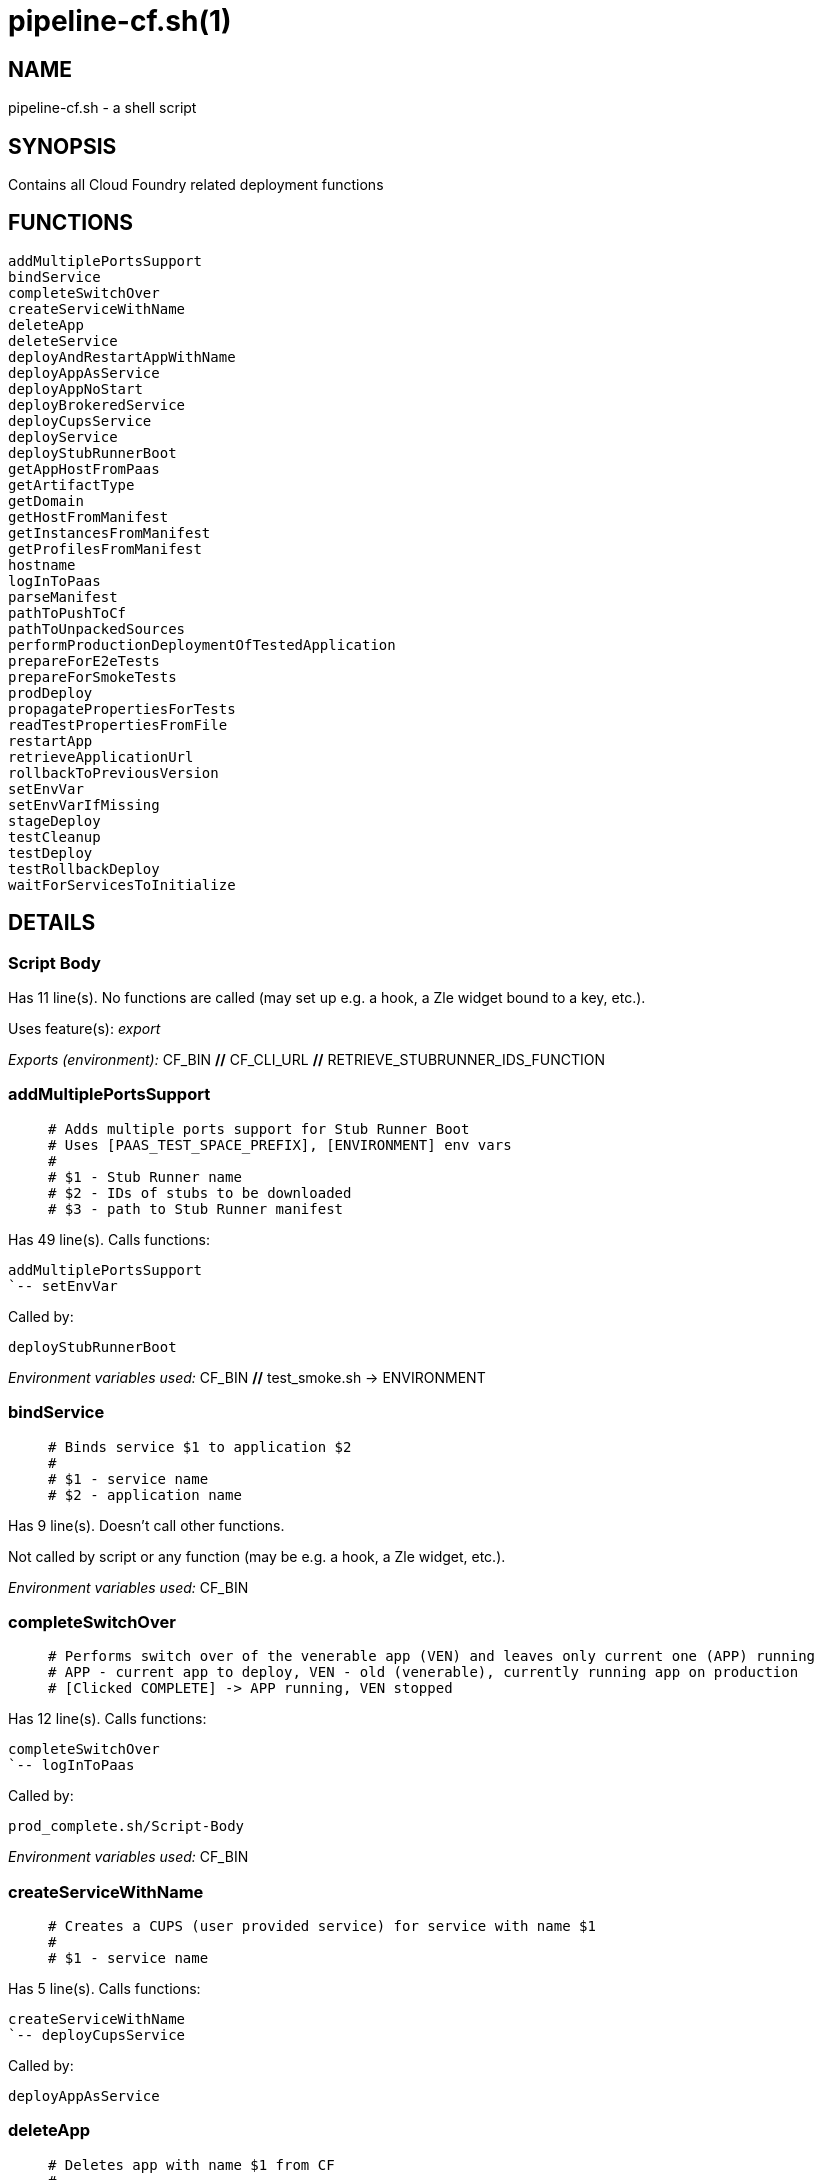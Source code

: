 pipeline-cf.sh(1)
=================
:compat-mode!:

NAME
----
pipeline-cf.sh - a shell script

SYNOPSIS
--------

Contains all Cloud Foundry related deployment functions


FUNCTIONS
---------

 addMultiplePortsSupport
 bindService
 completeSwitchOver
 createServiceWithName
 deleteApp
 deleteService
 deployAndRestartAppWithName
 deployAppAsService
 deployAppNoStart
 deployBrokeredService
 deployCupsService
 deployService
 deployStubRunnerBoot
 getAppHostFromPaas
 getArtifactType
 getDomain
 getHostFromManifest
 getInstancesFromManifest
 getProfilesFromManifest
 hostname
 logInToPaas
 parseManifest
 pathToPushToCf
 pathToUnpackedSources
 performProductionDeploymentOfTestedApplication
 prepareForE2eTests
 prepareForSmokeTests
 prodDeploy
 propagatePropertiesForTests
 readTestPropertiesFromFile
 restartApp
 retrieveApplicationUrl
 rollbackToPreviousVersion
 setEnvVar
 setEnvVarIfMissing
 stageDeploy
 testCleanup
 testDeploy
 testRollbackDeploy
 waitForServicesToInitialize

DETAILS
-------

Script Body
~~~~~~~~~~~

Has 11 line(s). No functions are called (may set up e.g. a hook, a Zle widget bound to a key, etc.).

Uses feature(s): _export_

_Exports (environment):_ CF_BIN [big]*//* CF_CLI_URL [big]*//* RETRIEVE_STUBRUNNER_IDS_FUNCTION

addMultiplePortsSupport
~~~~~~~~~~~~~~~~~~~~~~~

____
 # Adds multiple ports support for Stub Runner Boot
 # Uses [PAAS_TEST_SPACE_PREFIX], [ENVIRONMENT] env vars
 #
 # $1 - Stub Runner name
 # $2 - IDs of stubs to be downloaded
 # $3 - path to Stub Runner manifest
____

Has 49 line(s). Calls functions:

 addMultiplePortsSupport
 `-- setEnvVar

Called by:

 deployStubRunnerBoot

_Environment variables used:_ CF_BIN [big]*//* test_smoke.sh -> ENVIRONMENT

bindService
~~~~~~~~~~~

____
 # Binds service $1 to application $2
 #
 # $1 - service name
 # $2 - application name
____

Has 9 line(s). Doesn't call other functions.

Not called by script or any function (may be e.g. a hook, a Zle widget, etc.).

_Environment variables used:_ CF_BIN

completeSwitchOver
~~~~~~~~~~~~~~~~~~

____
 # Performs switch over of the venerable app (VEN) and leaves only current one (APP) running
 # APP - current app to deploy, VEN - old (venerable), currently running app on production
 # [Clicked COMPLETE] -> APP running, VEN stopped
____

Has 12 line(s). Calls functions:

 completeSwitchOver
 `-- logInToPaas

Called by:

 prod_complete.sh/Script-Body

_Environment variables used:_ CF_BIN

createServiceWithName
~~~~~~~~~~~~~~~~~~~~~

____
 # Creates a CUPS (user provided service) for service with name $1
 #
 # $1 - service name
____

Has 5 line(s). Calls functions:

 createServiceWithName
 `-- deployCupsService

Called by:

 deployAppAsService

deleteApp
~~~~~~~~~

____
 # Deletes app with name $1 from CF
 #
 # $1 - app name
____

Has 6 line(s). Doesn't call other functions.

Called by:

 testRollbackDeploy

_Environment variables used:_ CF_BIN

deleteService
~~~~~~~~~~~~~

____
 # Implementation of the CF delete service
 #
 # $1 - service name
 # $2 - service type
____

Has 5 line(s). Doesn't call other functions.

Not called by script or any function (may be e.g. a hook, a Zle widget, etc.).

_Environment variables used:_ CF_BIN

deployAndRestartAppWithName
~~~~~~~~~~~~~~~~~~~~~~~~~~~

____
 # Deploys and restarts app with name $1 and binary name $2
 #
 # $1 - app name
 # $2 - binary name
____

Has 22 line(s). Calls functions:

 deployAndRestartAppWithName
 |-- deployAppNoStart
 |   `-- setEnvVar
 |-- parseManifest
 |-- restartApp
 `-- setEnvVar

Called by:

 performProductionDeploymentOfTestedApplication
 stageDeploy
 testDeploy
 testRollbackDeploy

_Environment variables used:_ test_smoke.sh -> ENVIRONMENT

deployAppAsService
~~~~~~~~~~~~~~~~~~

____
 # For app with binary name $1, app name $2 and manifest location $3, deploys the app to CF
 # and creates a user provided services for it
 #
 # $1 - binary name
 # $2 - app name
 # $3 - manifest location
____

Has 11 line(s). Calls functions:

 deployAppAsService
 |-- createServiceWithName
 |   `-- deployCupsService
 |-- deployAppNoStart
 |   `-- setEnvVar
 `-- restartApp

Called by:

 deployService

_Environment variables used:_ pipeline.sh -> LOWERCASE_ENV [big]*//* test_smoke.sh -> ENVIRONMENT

deployAppNoStart
~~~~~~~~~~~~~~~~

____
 # Deploys an app without starting it
 #
 # $1 - app name
 # $2 - artifact name
 # $3 - environment name
 # $4 - path to manifest
 # $5 - host name suffix
____

Has 37 line(s). Calls functions:

 deployAppNoStart
 `-- setEnvVar

Called by:

 deployAndRestartAppWithName
 deployAppAsService
 deployStubRunnerBoot

_Environment variables used:_ CF_BIN [big]*//* pipeline.sh -> DOWNLOADABLE_SOURCES [big]*//* pipeline.sh -> SOURCE_ARTIFACT_TYPE_NAME

deployBrokeredService
~~~~~~~~~~~~~~~~~~~~~

____
 # Deploys a brokered service with name $1, broker service type $2, plan $3 and parameters $4
 #
 # $1 - service name
 # $2 - broker service type
 # $3 - broker service plan
 # $4 - broker service parameters
____

Has 17 line(s). Doesn't call other functions.

Called by:

 deployService

_Environment variables used:_ CF_BIN [big]*//* pipeline.sh -> LOWERCASE_ENV [big]*//* pipeline.sh -> OUTPUT_FOLDER

deployCupsService
~~~~~~~~~~~~~~~~~

____
 # Deploys a CUPS (user provided service) with name $1, option $2 and value $3
 # Uses [OUTPUT_FOLDER] and [LOWERCASE_ENV] env variables
 #
 # $1 - service name
 # $2 - cups option
 # $3 - cups value
____

Has 13 line(s). Doesn't call other functions.

Called by:

 createServiceWithName
 deployService

_Environment variables used:_ CF_BIN [big]*//* pipeline.sh -> LOWERCASE_ENV [big]*//* pipeline.sh -> OUTPUT_FOLDER

deployService
~~~~~~~~~~~~~

____
 # Implementation of the CF deployment of a service
 #
 # $1 - service name
 # $2 - service type
____

Has 57 line(s). Calls functions:

 deployService
 |-- deployAppAsService
 |   |-- createServiceWithName
 |   |   `-- deployCupsService
 |   |-- deployAppNoStart
 |   |   `-- setEnvVar
 |   `-- restartApp
 |-- deployBrokeredService
 |-- deployCupsService
 `-- deployStubRunnerBoot
     |-- addMultiplePortsSupport
     |   `-- setEnvVar
     |-- deployAppNoStart
     |   `-- setEnvVar
     |-- restartApp
     `-- setEnvVar

Not called by script or any function (may be e.g. a hook, a Zle widget, etc.).

_Environment variables used:_ pipeline.sh -> PARSED_YAML [big]*//* pipeline.sh -> LOWERCASE_ENV

deployStubRunnerBoot
~~~~~~~~~~~~~~~~~~~~

____
 # Deploys a Stub Runner Boot instance to CF
 # Uses [REPO_WITH_BINARIES], [ENVIRONMENT] env vars
 #
 # $1 - Stub Runner Boot jar name
 # $2 - Stub Runner name
 # $3 - path to Stub Runner manifest
____

Has 16 line(s). Calls functions:

 deployStubRunnerBoot
 |-- addMultiplePortsSupport
 |   `-- setEnvVar
 |-- deployAppNoStart
 |   `-- setEnvVar
 |-- restartApp
 `-- setEnvVar

Called by:

 deployService

_Environment variables used:_ RETRIEVE_STUBRUNNER_IDS_FUNCTION [big]*//* test_smoke.sh -> ENVIRONMENT

getAppHostFromPaas
~~~~~~~~~~~~~~~~~~

____
 # Gets app host for app with name $1 from CF
 #
 # $1 - app name
____

Has 4 line(s). Doesn't call other functions.

Not called by script or any function (may be e.g. a hook, a Zle widget, etc.).

_Environment variables used:_ CF_BIN

getArtifactType
~~~~~~~~~~~~~~~

____
 # Gets the type of artifact that should be pushed to CF. [binary] or [source]?
 # Uses [ARTIFACT_TYPE], [PARSED_YAML], [LANGUAGE_TYPE] env vars
____

Has 16 line(s). Calls functions:

 getArtifactType
 `-- pipeline.sh/toLowerCase

Not called by script or any function (may be e.g. a hook, a Zle widget, etc.).

_Environment variables used:_ pipeline.sh -> PARSED_YAML [big]*//* pipeline.sh -> BINARY_ARTIFACT_TYPE_NAME [big]*//* pipeline.sh -> LANGUAGE_TYPE [big]*//* pipeline.sh -> SOURCE_ARTIFACT_TYPE_NAME

getDomain
~~~~~~~~~

____
 # Gets domain from host $1
 #
 # $1 - host name
____

Has 2 line(s). Doesn't call other functions.

Not called by script or any function (may be e.g. a hook, a Zle widget, etc.).

_Environment variables used:_ CF_BIN

getHostFromManifest
~~~~~~~~~~~~~~~~~~~

____
 # Gets host from [PARSED_APP_MANIFEST_YAML] for app with name $1
 #
 # $1 - app name
____

Has 3 line(s). Doesn't call other functions.

Not called by script or any function (may be e.g. a hook, a Zle widget, etc.).

_Environment variables used:_ PARSED_APP_MANIFEST_YAML

getInstancesFromManifest
~~~~~~~~~~~~~~~~~~~~~~~~

____
 # Gets instances from [PARSED_APP_MANIFEST_YAML] for app with name $1
 #
 # $1 - app name
____

Has 2 line(s). Doesn't call other functions.

Not called by script or any function (may be e.g. a hook, a Zle widget, etc.).

_Environment variables used:_ PARSED_APP_MANIFEST_YAML

getProfilesFromManifest
~~~~~~~~~~~~~~~~~~~~~~~

____
 # Gets profiles from [PARSED_APP_MANIFEST_YAML] for app with name $1
 #
 # $1 - app name
____

Has 2 line(s). Doesn't call other functions.

Not called by script or any function (may be e.g. a hook, a Zle widget, etc.).

_Environment variables used:_ PARSED_APP_MANIFEST_YAML

hostname
~~~~~~~~

____
 # Returns hostname for app with name $1, env $2 and manifest location $3
 # Uses [PAAS_HOSTNAME_UUID] and [LOWERCASE_ENV] env vars
 #
 # $1 - app name
 # $2 - environment name
 # $3 - manifest location
____

Has 20 line(s). Doesn't call other functions.

Not called by script or any function (may be e.g. a hook, a Zle widget, etc.).

_Environment variables used:_ pipeline.sh -> LOWERCASE_ENV

logInToPaas
~~~~~~~~~~~

____
 # Implementation of the CF log in. Will work in the following way:
 #
 # * Will use CF if one is present (good for envs that are fully offline)
 # * You can disable the redownload CF with [CF_REDOWNLOAD_CLI] env set to [false]
 # * You can provide the URL from which to fetch the CLI via [CF_CLI_URL]
 #
 # Also [CF_TEST_MODE] is used for tests and all the combinations of
 # [PAAS_..._USERNAME/PASSWORD/ORG/SPACE/API_URL] to log in to PAAS
____

Has 38 line(s). Doesn't call other functions.

Called by:

 completeSwitchOver
 prepareForE2eTests
 prepareForSmokeTests
 prodDeploy
 retrieveApplicationUrl
 rollbackToPreviousVersion
 stageDeploy
 testDeploy
 testRollbackDeploy

_Environment variables used:_ CF_BIN [big]*//* CF_CLI_URL [big]*//* pipeline.sh -> LOWERCASE_ENV [big]*//* test_smoke.sh -> ENVIRONMENT

parseManifest
~~~~~~~~~~~~~

____
 # Parses the [manifest.yml] file into [PARSED_APP_MANIFEST_YAML] env var
____

Has 8 line(s). Doesn't call other functions.

Uses feature(s): _export_

Called by:

 deployAndRestartAppWithName

_List of exports (to environment):_ PARSED_APP_MANIFEST_YAML

_Environment variables used:_ PARSED_APP_MANIFEST_YAML

pathToPushToCf
~~~~~~~~~~~~~~

____
 # Returns the path to push to CF for artifact with name $1
 #
 # $1 - artifact name
____

Has 11 line(s). Doesn't call other functions.

Not called by script or any function (may be e.g. a hook, a Zle widget, etc.).

_Environment variables used:_ pipeline.sh -> BINARY_ARTIFACT_TYPE_NAME [big]*//* pipeline.sh -> OUTPUT_FOLDER [big]*//* pipeline.sh -> SOURCE_ARTIFACT_TYPE_NAME

pathToUnpackedSources
~~~~~~~~~~~~~~~~~~~~~

____
 # Returns the path to unpacked sources. Uses [OUTPUT_FOLDER] env var
____

Has 1 line(s). Doesn't call other functions.

Not called by script or any function (may be e.g. a hook, a Zle widget, etc.).

_Environment variables used:_ pipeline.sh -> OUTPUT_FOLDER

performProductionDeploymentOfTestedApplication
~~~~~~~~~~~~~~~~~~~~~~~~~~~~~~~~~~~~~~~~~~~~~~

____
 # Performs production deployment of application (APP)
 # APP - current app to deploy, VEN - old (venerable), currently running app on production
 # [Clicked DEPLOY] -> APP running, VEN running -> [Click DEPLOY] delete VEN, deploy new APP
 # [Clicked COMPLETE] -> APP running, VEN stopped -> [Click DEPLOY] delete VEN, rename APP -> VEN, deploy APP
 # [Clicked ROLLBACK] -> APP stopped, VEN running, VEN renamed to APP, latest PROD tag removed -> [Click DEPLOY] -> delete APP, deploy new APP, stop VEN
____

Has 27 line(s). Calls functions:

 performProductionDeploymentOfTestedApplication
 `-- deployAndRestartAppWithName
     |-- deployAppNoStart
     |   `-- setEnvVar
     |-- parseManifest
     |-- restartApp
     `-- setEnvVar

Called by:

 prodDeploy

_Environment variables used:_ CF_BIN

prepareForE2eTests
~~~~~~~~~~~~~~~~~~

____
 # CF implementation of prepare for e2e tests
 # You can skip that via [CF_SKIP_PREPARE_FOR_TESTS] set to [true]
____

Has 9 line(s). Calls functions:

 prepareForE2eTests
 `-- logInToPaas

Uses feature(s): _export_

Called by:

 stage_e2e.sh/Script-Body

_List of exports (to environment):_ APPLICATION_URL

_Environment variables used:_ APPLICATION_URL

prepareForSmokeTests
~~~~~~~~~~~~~~~~~~~~

____
 # CF implementation of prepare for smoke tests, can log in to PAAS to retrieve info about
 # the app. You can skip that via [CF_SKIP_PREPARE_FOR_TESTS] set to [true]
____

Has 15 line(s). Calls functions:

 prepareForSmokeTests
 |-- logInToPaas
 |-- pipeline.sh/parsePipelineDescriptor
 |-- propagatePropertiesForTests
 |   `-- pipeline.sh/envNodeExists
 `-- readTestPropertiesFromFile

Called by:

 test_rollback_smoke.sh/Script-Body
 test_smoke.sh/Script-Body

_Environment variables used:_ APPLICATION_URL [big]*//* STUBRUNNER_URL [big]*//* pipeline.sh -> LATEST_PROD_TAG [big]*//* pipeline.sh -> OUTPUT_FOLDER

prodDeploy
~~~~~~~~~~

____
 # CF implementation of deploy to production
____

Has 7 line(s). Calls functions:

 prodDeploy
 |-- logInToPaas
 `-- performProductionDeploymentOfTestedApplication
     `-- deployAndRestartAppWithName
         |-- deployAppNoStart
         |   `-- setEnvVar
         |-- parseManifest
         |-- restartApp
         `-- setEnvVar

Called by:

 prod_deploy.sh/Script-Body

propagatePropertiesForTests
~~~~~~~~~~~~~~~~~~~~~~~~~~~

____
 # For project with name $1 resolves application URL and stub runner URL if applicable
 #
 # exports [APPLICATION_URL] and [STUBRUNNER_URL] env vars and stores those values in a
 # properties file
 #
 # $1 - application name
____

Has 21 line(s). Calls functions:

 propagatePropertiesForTests
 `-- pipeline.sh/envNodeExists

Uses feature(s): _export_

Called by:

 prepareForSmokeTests
 retrieveApplicationUrl
 stageDeploy
 testDeploy
 testRollbackDeploy

_List of exports (to environment):_ APPLICATION_URL [big]*//* STUBRUNNER_URL

_Environment variables used:_ pipeline.sh -> PARSED_YAML [big]*//* pipeline.sh -> LOWERCASE_ENV [big]*//* pipeline.sh -> OUTPUT_FOLDER

readTestPropertiesFromFile
~~~~~~~~~~~~~~~~~~~~~~~~~~

____
 # Reads a properties file as env variables
 # shellcheck disable=SC2120
____

Has 12 line(s). Doesn't call other functions.

Uses feature(s): _eval_

Called by:

 prepareForSmokeTests
 retrieveApplicationUrl

_Environment variables used:_ pipeline.sh -> OUTPUT_FOLDER

restartApp
~~~~~~~~~~

____
 # Restarts app with name $1
 #
 # $1 - app name
____

Has 3 line(s). Doesn't call other functions.

Called by:

 deployAndRestartAppWithName
 deployAppAsService
 deployStubRunnerBoot

_Environment variables used:_ CF_BIN

retrieveApplicationUrl
~~~~~~~~~~~~~~~~~~~~~~

____
 # Retrieves the application URL from CF
____

Has 9 line(s). Calls functions:

 retrieveApplicationUrl
 |-- logInToPaas
 |-- propagatePropertiesForTests
 |   `-- pipeline.sh/envNodeExists
 `-- readTestPropertiesFromFile

Not called by script or any function (may be e.g. a hook, a Zle widget, etc.).

_Environment variables used:_ APPLICATION_URL [big]*//* pipeline.sh -> OUTPUT_FOLDER

rollbackToPreviousVersion
~~~~~~~~~~~~~~~~~~~~~~~~~

____
 # Performs rollback of application (APP)
 # APP - current app to deploy, VEN - old (venerable), currently running app on production
 # [Clicked ROLLBACK] -> APP stopped, VEN running
____

Has 16 line(s). Calls functions:

 rollbackToPreviousVersion
 `-- logInToPaas

Called by:

 prod_rollback.sh/Script-Body

_Environment variables used:_ CF_BIN

setEnvVar
~~~~~~~~~

____
 # For app with name $1 sets env var with key $2 and value $3
 #
 # $1 - app name
 # $2 - env variable key
 # $3 - env variable value
____

Has 5 line(s). Doesn't call other functions.

Called by:

 addMultiplePortsSupport
 deployAndRestartAppWithName
 deployAppNoStart
 deployStubRunnerBoot
 setEnvVarIfMissing

_Environment variables used:_ CF_BIN

setEnvVarIfMissing
~~~~~~~~~~~~~~~~~~

____
 # For app with name $1 sets env var with key $2 and value $3 if that value is missing
 #
 # $1 - app name
 # $2 - env variable key
 # $3 - env variable value
____

Has 5 line(s). Calls functions:

 setEnvVarIfMissing
 `-- setEnvVar

Not called by script or any function (may be e.g. a hook, a Zle widget, etc.).

_Environment variables used:_ CF_BIN

stageDeploy
~~~~~~~~~~~

____
 # CF implementation of deployment to stage
____

Has 12 line(s). Calls functions:

 stageDeploy
 |-- deployAndRestartAppWithName
 |   |-- deployAppNoStart
 |   |   `-- setEnvVar
 |   |-- parseManifest
 |   |-- restartApp
 |   `-- setEnvVar
 |-- logInToPaas
 |-- pipeline.sh/deployServices
 |-- propagatePropertiesForTests
 |   `-- pipeline.sh/envNodeExists
 `-- waitForServicesToInitialize

Called by:

 stage_deploy.sh/Script-Body

testCleanup
~~~~~~~~~~~

____
 # Uses a community plugin to clean up the whole test space
____

Has 2 line(s). Doesn't call other functions.

Called by:

 testDeploy

_Environment variables used:_ CF_BIN

testDeploy
~~~~~~~~~~

____
 # Implementation of the CF deployment to test
____

Has 13 line(s). Calls functions:

 testDeploy
 |-- deployAndRestartAppWithName
 |   |-- deployAppNoStart
 |   |   `-- setEnvVar
 |   |-- parseManifest
 |   |-- restartApp
 |   `-- setEnvVar
 |-- logInToPaas
 |-- pipeline.sh/deployServices
 |-- propagatePropertiesForTests
 |   `-- pipeline.sh/envNodeExists
 |-- testCleanup
 `-- waitForServicesToInitialize

Called by:

 test_deploy.sh/Script-Body

testRollbackDeploy
~~~~~~~~~~~~~~~~~~

____
 # Implementation of the CF deployment to test for rollback tests
____

Has 15 line(s). Calls functions:

 testRollbackDeploy
 |-- deleteApp
 |-- deployAndRestartAppWithName
 |   |-- deployAppNoStart
 |   |   `-- setEnvVar
 |   |-- parseManifest
 |   |-- restartApp
 |   `-- setEnvVar
 |-- logInToPaas
 |-- pipeline.sh/parsePipelineDescriptor
 `-- propagatePropertiesForTests
     `-- pipeline.sh/envNodeExists

Called by:

 test_rollback_deploy.sh/Script-Body

_Environment variables used:_ pipeline.sh -> OUTPUT_FOLDER [big]*//* pipeline.sh -> PROJECT_NAME

waitForServicesToInitialize
~~~~~~~~~~~~~~~~~~~~~~~~~~~

____
 # Waits for services to initialize
____

Has 10 line(s). Doesn't call other functions.

Called by:

 stageDeploy
 testDeploy

_Environment variables used:_ CF_BIN

